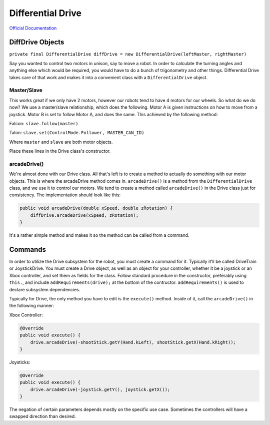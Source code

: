 Differential Drive
==================

`Official Documentation <https://first.wpi.edu/FRC/roborio/beta/docs/java/edu/wpi/first/wpilibj/drive/DifferentialDrive.html>`_

DiffDrive Objects
-----------------

``private final DifferentialDrive diffDrive = new DifferentialDrive(leftMaster, rightMaster)``

Say you wanted to control two motors in unison, say to move a robot. In order to calculate the turning angles and anything else which would be required, you would have to do a bunch of trigonometry and other things. Differential Drive takes care of that work and makes it into a convenient class with a ``DifferentialDrive`` object.

Master/Slave
^^^^^^^^^^^^

This works great if we only have 2 motors, however our robots tend to have 4 motors for our wheels. So what do we do now? We use a master/slave relationship, which does the following. Motor A is given instructions on how to move from a joystick. Motor B is set to follow Motor A, and does the same. This achieved by the following method:

Falcon: ``slave.follow(master)``

Talon: ``slave.set(ControlMode.Follower, MASTER_CAN_ID)``

Where ``master`` and ``slave`` are both motor objects.

Place these lines in the Drive class's constructor.

arcadeDrive()
^^^^^^^^^^^^^

We're almost done with our Drive class. All that's left is to create a method to actually do something with our motor objects. This is where the arcadeDrive method comes in. ``arcadeDrive()`` is a method from the ``DifferentialDrive`` class, and we use it to control our motors. We tend to create a method called ``arcadeDrive()`` in the Drive class just for consistency. The implementation should look like this:

.. code-block:: java

   public void arcadeDrive(double xSpeed, double zRotation) {
       diffDrive.arcadeDrive(xSpeed, zRotation);
   }

It's a rather simple method and makes it so the method can be called from a command.

Commands
--------

In order to utilize the Drive subsystem for the robot, you must create a command for it. Typically it'll be called DriveTrain or JoystickDrive. You must create a Drive object, as well as an object for your controller, whether it be a joystick or an Xbox controller, and set them as fields for the class. Follow standard procedure in the constructor, preferably using ``this.``\ , and include ``addRequirements(drive);`` at the bottom of the contructor. ``addRequirements()`` is used to declare subsystem dependencies.

Typically for Drive, the only method you have to edit is the ``execute()`` method. Inside of it, call the ``arcadeDrive()`` in the following manner:

Xbox Controller:

.. code-block:: java

       @Override
       public void execute() {
           drive.arcadeDrive(-shootStick.getY(Hand.kLeft), shootStick.getX(Hand.kRight));
       }

Joysticks:

.. code-block:: java

       @Override
       public void execute() {
           drive.arcadeDrive(-joystick.getY(), joystick.getX());
       }

The negation of certain parameters depends mostly on the specific use case. Sometimes the controllers will have a swapped direction than desired.